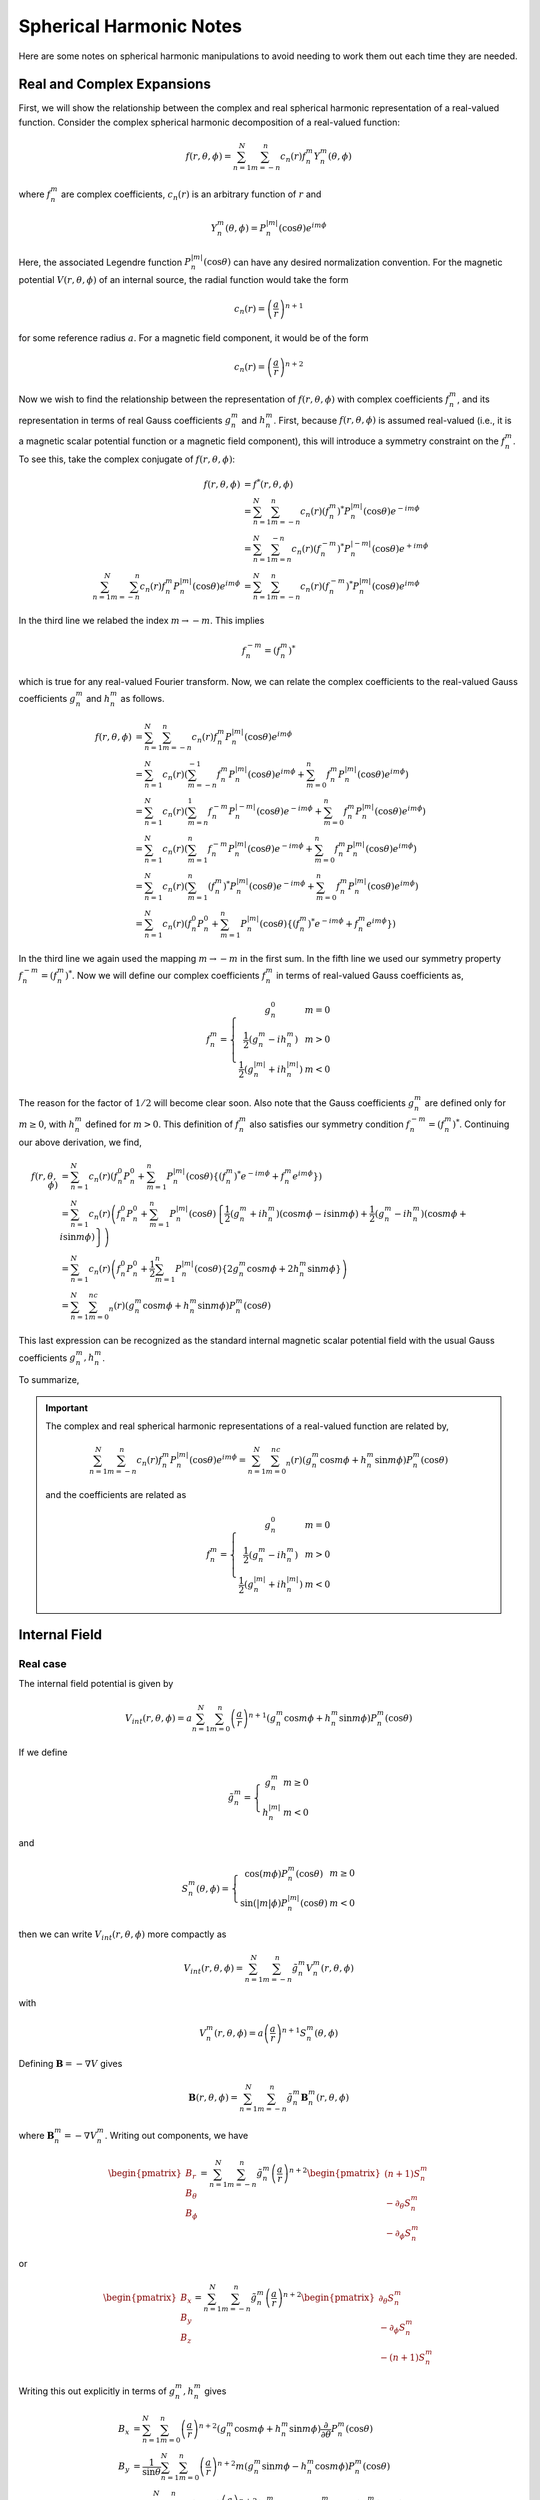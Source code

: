 ************************
Spherical Harmonic Notes
************************

Here are some notes on spherical harmonic manipulations to avoid
needing to work them out each time they are needed.

Real and Complex Expansions
===========================

First, we will show the relationship between the complex and real
spherical harmonic representation of a real-valued function.
Consider the complex spherical harmonic decomposition of a
real-valued function:

.. math:: f(r,\theta,\phi) = \sum_{n=1}^N \sum_{m=-n}^n c_n(r) f_n^m Y_n^{m}(\theta,\phi)

where :math:`f_n^m` are complex coefficients, :math:`c_n(r)` is an arbitrary function of :math:`r` and

.. math:: Y_n^m(\theta,\phi) = P_n^{|m|}(\cos{\theta}) e^{im\phi}

Here, the associated Legendre function :math:`P_n^{|m|}(\cos{\theta})` can have any
desired normalization convention. For the magnetic potential :math:`V(r,\theta,\phi)`
of an internal source, the radial function would take the form

.. math:: c_n(r) = \left( \frac{a}{r} \right)^{n+1}

for some reference radius :math:`a`. For a magnetic field component, it would be of the
form

.. math:: c_n(r) = \left( \frac{a}{r} \right)^{n+2}

Now we wish to find the relationship between the representation of
:math:`f(r,\theta,\phi)` with complex coefficients :math:`f_n^m`, and its
representation in terms of real Gauss coefficients :math:`g_n^m` and :math:`h_n^m`.
First, because :math:`f(r,\theta,\phi)` is assumed real-valued (i.e., it is a
magnetic scalar potential function or a magnetic field component), this will
introduce a symmetry constraint on the :math:`f_n^m`. To see this, take the
complex conjugate of :math:`f(r,\theta,\phi)`:

.. math::

   f(r,\theta,\phi) &= f^*(r,\theta,\phi) \\
                    &= \sum_{n=1}^N \sum_{m=-n}^n c_n(r) (f_n^m)^* P_n^{|m|}(\cos{\theta}) e^{-im\phi} \\
                    &= \sum_{n=1}^N \sum_{m=n}^{-n} c_n(r) (f_n^{-m})^* P_n^{|-m|}(\cos{\theta}) e^{+im\phi} \\
   \sum_{n=1}^N \sum_{m=-n}^n c_n(r) f_n^m P_n^{|m|}(\cos{\theta}) e^{im\phi} &= \sum_{n=1}^N \sum_{m=-n}^n c_n(r) (f_n^{-m})^* P_n^{|m|}(\cos{\theta}) e^{im\phi}

In the third line we relabed the index :math:`m \rightarrow -m`. This implies

.. math:: f_n^{-m} = (f_n^m)^*

which is true for any real-valued Fourier transform. Now, we can relate the
complex coefficients to the real-valued Gauss coefficients :math:`g_n^m` and
:math:`h_n^m` as follows.

.. math::

   f(r,\theta,\phi) &= \sum_{n=1}^N \sum_{m=-n}^n c_n(r) f_n^m P_n^{|m|}(\cos{\theta}) e^{im\phi} \\
                    &= \sum_{n=1}^N c_n(r) \left( \sum_{m=-n}^{-1} f_n^m P_n^{|m|}(\cos{\theta}) e^{im\phi} + \sum_{m=0}^n f_n^m P_n^{|m|}(\cos{\theta}) e^{im\phi} \right) \\
                    &= \sum_{n=1}^N c_n(r) \left( \sum_{m=n}^{1} f_n^{-m} P_n^{|-m|}(\cos{\theta}) e^{-im\phi} + \sum_{m=0}^n f_n^m P_n^{|m|}(\cos{\theta}) e^{im\phi} \right) \\
                    &= \sum_{n=1}^N c_n(r) \left( \sum_{m=1}^n f_n^{-m} P_n^{|m|}(\cos{\theta}) e^{-im\phi} + \sum_{m=0}^n f_n^m P_n^{|m|}(\cos{\theta}) e^{im\phi} \right) \\
                    &= \sum_{n=1}^N c_n(r) \left( \sum_{m=1}^n (f_n^m)^* P_n^{|m|}(\cos{\theta}) e^{-im\phi} + \sum_{m=0}^n f_n^m P_n^{|m|}(\cos{\theta}) e^{im\phi} \right) \\
                    &= \sum_{n=1}^N c_n(r) \left( f_n^0 P_n^0 + \sum_{m=1}^n P_n^{|m|}(\cos{\theta}) \left\{ (f_n^m)^* e^{-im\phi} + f_n^m e^{im\phi} \right\} \right)

In the third line we again used the mapping :math:`m \rightarrow -m` in the first sum. In the fifth
line we used our symmetry property :math:`f_n^{-m} = (f_n^m)^*`. Now we will define our complex
coefficients :math:`f_n^m` in terms of real-valued Gauss coefficients as,

.. math::

   f_n^m = \left\{
             \begin{array}{cc}
               g_n^0 & m = 0 \\
               \frac{1}{2} \left( g_n^m - i h_n^m \right) & m > 0 \\
               \frac{1}{2} \left( g_n^{|m|} + i h_n^{|m|} \right) & m < 0
             \end{array}
           \right.

The reason for the factor of :math:`1/2` will become clear soon. Also note that
the Gauss coefficients :math:`g_n^m` are defined only for :math:`m \ge 0`,
with :math:`h_n^m` defined for :math:`m > 0`.
This definition of :math:`f_n^m` also satisfies our symmetry condition
:math:`f_n^{-m} = (f_n^m)^*`. Continuing our above derivation, we find,

.. math::

   f(r,\theta,\phi) &= \sum_{n=1}^N c_n(r) \left( f_n^0 P_n^0 + \sum_{m=1}^n P_n^{|m|}(\cos{\theta}) \left\{ (f_n^m)^* e^{-im\phi} + f_n^m e^{im\phi} \right\} \right) \\
                    &= \sum_{n=1}^N c_n(r) \left( f_n^0 P_n^0 + \sum_{m=1}^n P_n^{|m|}(\cos{\theta}) \left\{ \frac{1}{2} (g_n^m + i h_n^m) (\cos{m\phi} - i \sin{m \phi}) + \frac{1}{2} (g_n^m - i h_n^m) (\cos{m\phi} + i \sin{m\phi}) \right\} \right) \\
                    &= \sum_{n=1}^N c_n(r) \left( f_n^0 P_n^0 + \frac{1}{2} \sum_{m=1}^n P_n^{|m|}(\cos{\theta}) \left\{ 2 g_n^m \cos{m\phi} + 2 h_n^m \sin{m\phi} \right\} \right) \\
                    &= \sum_{n=1}^N \sum_{m=0}^nc_n(r) \left( g_n^m \cos{m\phi} + h_n^m \sin{m\phi} \right) P_n^m(\cos{\theta})

This last expression can be recognized as the standard internal magnetic scalar potential field
with the usual Gauss coefficients :math:`g_n^m,h_n^m`.

To summarize,

.. important::

   The complex and real spherical harmonic representations of a real-valued function are
   related by,

   .. math::

      \sum_{n=1}^N \sum_{m=-n}^n c_n(r) f_n^m P_n^{|m|}(\cos{\theta}) e^{im\phi} = \sum_{n=1}^N \sum_{m=0}^nc_n(r) \left( g_n^m \cos{m\phi} + h_n^m \sin{m\phi} \right) P_n^m(\cos{\theta})

   and the coefficients are related as

   .. math::

      f_n^m = \left\{
                \begin{array}{cc}
                  g_n^0 & m = 0 \\
                  \frac{1}{2} \left( g_n^m - i h_n^m \right) & m > 0 \\
                  \frac{1}{2} \left( g_n^{|m|} + i h_n^{|m|} \right) & m < 0
                \end{array}
              \right.

.. _sec_internal:

Internal Field
==============

Real case
---------

The internal field potential is given by

.. math::

   V_{int}(r,\theta,\phi) = a \sum_{n=1}^N \sum_{m=0}^n \left( \frac{a}{r} \right)^{n+1} \left( g_n^m \cos{m \phi} + h_n^m \sin{m \phi} \right)
   P_n^m(\cos{\theta})

If we define

.. math::

   \tilde{g}_n^m =
     \left\{
       \begin{array}{cc}
         g_n^m & m \ge 0 \\
         h_n^{|m|} & m < 0
       \end{array}
     \right.

and

.. math::

   S_n^m(\theta,\phi) =
     \left\{
       \begin{array}{cc}
         \cos{(m\phi)} P_n^m(\cos{\theta}) & m \ge 0 \\
         \sin{(|m|\phi)} P_n^{|m|}(\cos{\theta}) & m < 0
       \end{array}
     \right.

then we can write :math:`V_{int}(r,\theta,\phi)` more compactly as

.. math:: V_{int}(r,\theta,\phi) = \sum_{n=1}^N \sum_{m=-n}^n \tilde{g}_n^m V_n^m(r,\theta,\phi)

with

.. math:: V_n^m(r,\theta,\phi) = a \left( \frac{a}{r} \right)^{n+1} S_n^m(\theta,\phi)

Defining :math:`\mathbf{B} = - \nabla V` gives

.. math:: \mathbf{B}(r,\theta,\phi) = \sum_{n=1}^N \sum_{m=-n}^n \tilde{g}_n^m \mathbf{B}_n^m(r,\theta,\phi)

where :math:`\mathbf{B}_n^m = -\nabla V_n^m`. Writing out components, we have

.. math::

   \begin{pmatrix}
     B_r \\
     B_{\theta} \\
     B_{\phi}
   \end{pmatrix} =
   \sum_{n=1}^N \sum_{m=-n}^n \tilde{g}_n^m \left( \frac{a}{r} \right)^{n+2}
   \begin{pmatrix}
     (n+1) S_n^m \\
     -\partial_{\theta} S_n^m \\
     -\partial_{\phi} S_n^m
   \end{pmatrix}

or

.. math::

   \begin{pmatrix}
     B_x \\
     B_y \\
     B_z
   \end{pmatrix} =
   \sum_{n=1}^N \sum_{m=-n}^n \tilde{g}_n^m \left( \frac{a}{r} \right)^{n+2}
   \begin{pmatrix}
     \partial_{\theta} S_n^m \\
     -\partial_{\phi} S_n^m \\
     -(n+1) S_n^m
   \end{pmatrix}

Writing this out explicitly in terms of :math:`g_n^m,h_n^m` gives

.. math::

   B_x &= \sum_{n=1}^N \sum_{m=0}^n \left( \frac{a}{r} \right)^{n+2}
   \left( g_n^m \cos{m \phi} + h_n^m\sin{m \phi} \right) \frac{\partial}{\partial \theta} P_n^m(\cos{\theta}) \\
   B_y &= \frac{1}{\sin{\theta}} \sum_{n=1}^N \sum_{m=0}^n
   \left( \frac{a}{r} \right)^{n+2} m \left( g_n^m \sin{m \phi} - h_n^m \cos{m \phi} \right) P_n^m(\cos{\theta}) \\
   B_z &= -\sum_{n=1}^N \sum_{m=0}^n (n + 1) \left( \frac{a}{r} \right)^{n+2}
   \left( g_n^m \cos{m \phi} + h_n^m\sin{m \phi} \right) P_n^m(\cos{\theta})

Complex case
------------

The complex internal scalar potential is given in geocentric spherical coordinates by

.. math:: V_{int}(r,\theta,\phi) = a \sum_{n=1}^N \sum_{m=-n}^n \left( \frac{a}{r} \right)^{n+1} f_n^m Y_n^m(\theta,\phi)

where the coefficients :math:`f_n^m` are complex and

.. math:: Y_n^m = P_n^{|m|}(\cos{\theta}) e^{im\phi}

Defining :math:`\mathbf{B} = - \nabla V` gives

.. math::

   \begin{pmatrix}
     B_r \\
     B_{\theta} \\
     B_{\phi}
   \end{pmatrix} =
   \sum_{nm} f_n^m \left( \frac{a}{r} \right)^{n+2}
   \begin{pmatrix}
     (n+1) Y_n^m \\
     -\partial_{\theta} Y_n^m \\
     -\frac{im}{\sin{\theta}} Y_n^m
   \end{pmatrix}

or,

.. math::

   \begin{pmatrix}
     B_x \\
     B_y \\
     B_z
   \end{pmatrix} =
   \sum_{nm} f_n^m \left( \frac{a}{r} \right)^{n+2}
   \begin{pmatrix}
     \partial_{\theta} Y_n^m \\
     -\frac{im}{\sin{\theta}} Y_n^m \\
     -(n+1) Y_n^m
   \end{pmatrix}

Useful Identities
=================

The following identities are useful for developing regularization conditions in inverse problems.

.. math::
   
   \int_0^{2\pi} e^{i(m - m')\phi} d\phi &= 2 \pi \delta_{m m'} \\
   \int S_n^m(\theta,\phi) S_{n'}^{m'}(\theta,\phi) d\Omega &= \delta_{m m'} \delta_{n n'} \frac{4 \pi}{2n + 1}
